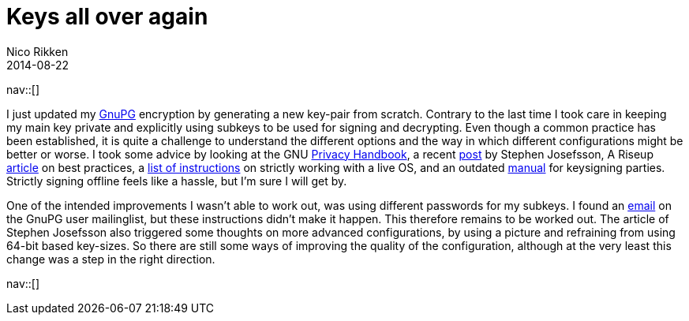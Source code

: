 // --
// tags: [Digital freedom, Security]
// --
= Keys all over again
:author:   Nico Rikken
:revdate:  2014-08-22
:navicons:
:nav-home: <<../index.adoc#,home>>
:nav-up:   <<index.adoc#,posts>>

nav::[]

I just updated my link:https://en.wikipedia.org/wiki/GNU_Privacy_Guard[GnuPG] encryption by generating a new key-pair from scratch. Contrary to the last time I took care in keeping my main key private and explicitly using subkeys to be used for signing and decrypting. Even though a common practice has been established, it is quite a challenge to understand the different options and the way in which different configurations might be better or worse. I took some advice by looking at the GNU link:https://www.gnupg.org/gph/en/manual.html[Privacy Handbook], a recent link:http://blog.josefsson.org/2014/06/23/offline-gnupg-master-key-and-subkeys-on-yubikey-neo-smartcard/[post] by Stephen Josefsson, A Riseup link:https://help.riseup.net/en/security/message-security/openpgp/best-practices[article] on best practices, a link:https://gist.github.com/chrisroos/1205934[list of instructions] on strictly working with a live OS, and an outdated link:http://www.cryptnet.net/fdp/crypto/keysigning_party/en/keysigning_party.html[manual] for keysigning parties. Strictly signing offline feels like a hassle, but I’m sure I will get by.

One of the intended improvements I wasn’t able to work out, was using different passwords for my subkeys. I found an link:http://gnupg.10057.n7.nabble.com/Different-passwords-for-subkeys-td37210.html[email] on the GnuPG user mailinglist, but these instructions didn’t make it happen. This therefore remains to be worked out. The article of Stephen Josefsson also triggered some thoughts on more advanced configurations, by using a picture and refraining from using 64-bit based key-sizes. So there are still some ways of improving the quality of the configuration, although at the very least this change was a step in the right direction.

nav::[]
